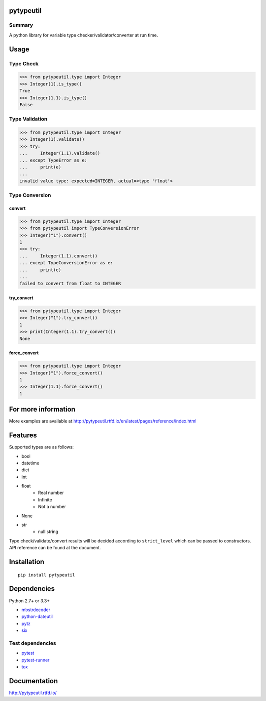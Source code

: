 pytypeutil
==========

.. image:: https://badge.fury.io/py/pytypeutil.svg
    :target: https://badge.fury.io/py/pytypeutil

.. image:: https://img.shields.io/pypi/pyversions/pytypeutil.svg
   :target: https://pypi.python.org/pypi/pytypeutil

.. image:: https://img.shields.io/travis/thombashi/pytypeutil/master.svg?label=Linux
    :target: https://travis-ci.org/thombashi/pytypeutil

.. image:: https://img.shields.io/appveyor/ci/thombashi/pytypeutil/master.svg?label=Windows
    :target: https://ci.appveyor.com/project/thombashi/pytypeutil

.. image:: https://coveralls.io/repos/github/thombashi/pytypeutil/badge.svg?branch=master
    :target: https://coveralls.io/github/thombashi/pytypeutil?branch=master

.. image:: https://img.shields.io/github/stars/thombashi/pytypeutil.svg?style=social&label=Star
   :target: https://github.com/thombashi/pytypeutil

Summary
-------

A python library for variable type checker/validator/converter at run time.

Usage
=====

Type Check
----------------------

.. code:: pycon

    >>> from pytypeutil.type import Integer
    >>> Integer(1).is_type()
    True
    >>> Integer(1.1).is_type()
    False


Type Validation
----------------------

.. code:: pycon

    >>> from pytypeutil.type import Integer
    >>> Integer(1).validate()
    >>> try:
    ...     Integer(1.1).validate()
    ... except TypeError as e:
    ...     print(e)
    ...
    invalid value type: expected=INTEGER, actual=<type 'float'>


Type Conversion
----------------------

convert
~~~~~~~~~~~~~~
.. code:: pycon

    >>> from pytypeutil.type import Integer
    >>> from pytypeutil import TypeConversionError
    >>> Integer("1").convert()
    1
    >>> try:
    ...     Integer(1.1).convert()
    ... except TypeConversionError as e:
    ...     print(e)
    ...
    failed to convert from float to INTEGER

try_convert
~~~~~~~~~~~~~~
.. code:: pycon

    >>> from pytypeutil.type import Integer
    >>> Integer("1").try_convert()
    1
    >>> print(Integer(1.1).try_convert())
    None

force_convert
~~~~~~~~~~~~~~
.. code:: pycon

    >>> from pytypeutil.type import Integer
    >>> Integer("1").force_convert()
    1
    >>> Integer(1.1).force_convert()
    1


For more information
====================

More examples are available at 
http://pytypeutil.rtfd.io/en/latest/pages/reference/index.html

Features
========

Supported types are as follows:

- bool
- datetime
- dict
- int
- float
    - Real number
    - Infinite
    - Not a number
- None
- str
    - null string

Type check/validate/convert results will be decided according to ``strict_level``
which can be passed to constructors. API reference can be found at the document.


Installation
============

::

    pip install pytypeutil


Dependencies
============
Python 2.7+ or 3.3+

- `mbstrdecoder <https://github.com/thombashi/mbstrdecoder>`__
- `python-dateutil <https://dateutil.readthedocs.io/en/stable/>`__
- `pytz <https://pypi.python.org/pypi/pytz/>`__
- `six <https://pypi.python.org/pypi/six/>`__


Test dependencies
-----------------
- `pytest <http://pytest.org/latest/>`__
- `pytest-runner <https://pypi.python.org/pypi/pytest-runner>`__
- `tox <https://testrun.org/tox/latest/>`__

Documentation
=============

http://pytypeutil.rtfd.io/

